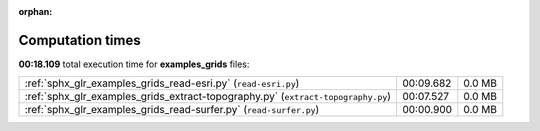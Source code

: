 
:orphan:

.. _sphx_glr_examples_grids_sg_execution_times:

Computation times
=================
**00:18.109** total execution time for **examples_grids** files:

+----------------------------------------------------------------------------------+-----------+--------+
| :ref:`sphx_glr_examples_grids_read-esri.py` (``read-esri.py``)                   | 00:09.682 | 0.0 MB |
+----------------------------------------------------------------------------------+-----------+--------+
| :ref:`sphx_glr_examples_grids_extract-topography.py` (``extract-topography.py``) | 00:07.527 | 0.0 MB |
+----------------------------------------------------------------------------------+-----------+--------+
| :ref:`sphx_glr_examples_grids_read-surfer.py` (``read-surfer.py``)               | 00:00.900 | 0.0 MB |
+----------------------------------------------------------------------------------+-----------+--------+
